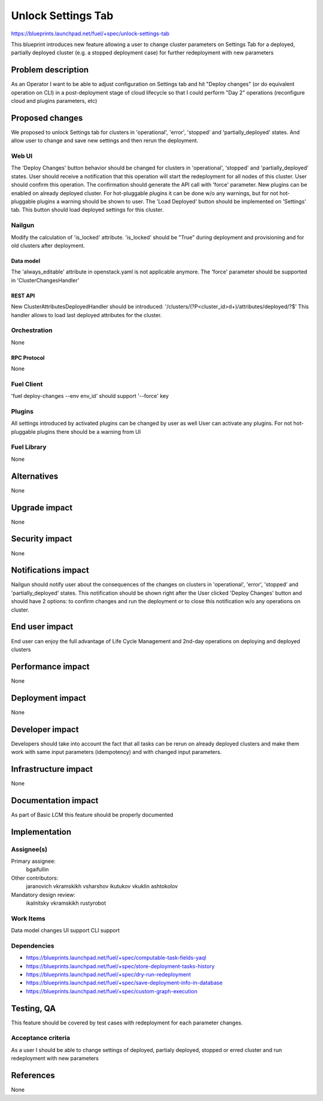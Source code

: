 ..
 This work is licensed under a Creative Commons Attribution 3.0 Unported
 License.

 http://creativecommons.org/licenses/by/3.0/legalcode

==========================================
Unlock Settings Tab
==========================================

https://blueprints.launchpad.net/fuel/+spec/unlock-settings-tab

This blueprint introduces new feature allowing a user
to change cluster parameters on Settings Tab for a deployed,
partially deployed cluster (e.g. a stopped deployment case)
for further redeployment with new parameters

--------------------
Problem description
--------------------

As an Operator I want to be able to adjust configuration on Settings tab and
hit "Deploy changes" (or do equivalent operation on CLI) in a post-deployment
stage of cloud lifecycle so that I could perform "Day 2" operations
(reconfigure cloud and plugins parameters, etc)

----------------
Proposed changes
----------------

We proposed to unlock Settings tab for clusters in 'operational',
'error', 'stopped' and 'partially_deployed' states. And allow user to change
and save new settings and then rerun the deployment.

Web UI
======

The 'Deploy Changes' button behavior should be changed for clusters in
'operational', 'stopped' and 'partially_deployed' states. User should receive
a notification that this operation will start the redeployment for all nodes
of this cluster. User should confirm this operation. The confirmation should
generate the API call with 'force' parameter.
New plugins can be enabled on already deployed cluster. For hot-pluggable
plugins it can be done w/o any warnings, but for not hot-pluggable plugins a
warning should be shown to user.
The 'Load Deployed' button should be implemented on 'Settings' tab. This button
should load deployed settings for this cluster.

Nailgun
=======

Modify the calculation of 'is_locked' attribute.
'is_locked' should be "True" during deployment and provisioning and for old
clusters after deployment.

Data model
----------

The 'always_editable' attribute in openstack.yaml is not applicable anymore.
The 'force' parameter should be supported in 'ClusterChangesHandler'

REST API
--------

New ClusterAttributesDeployedHandler should be introduced:
'/clusters/(?P<cluster_id>\d+)/attributes/deployed/?$'
This handler allows to load last deployed attributes for the cluster.

Orchestration
=============

None

RPC Protocol
------------

None

Fuel Client
===========

'fuel deploy-changes --env env_id' should support '--force' key

Plugins
=======

All settings introduced by activated plugins can be changed by user as well
User can activate any plugins. For not hot-pluggable plugins there should be a
warning from UI

Fuel Library
============

None

------------
Alternatives
------------

None

--------------
Upgrade impact
--------------

None

---------------
Security impact
---------------

None

--------------------
Notifications impact
--------------------

Nailgun should notify user about the consequences of the changes on clusters
in 'operational', 'error', 'stopped' and 'partially_deployed' states.
This notification should be shown right after the User clicked 'Deploy Changes'
button and should have 2 options: to confirm changes and run the deployment or
to close this notification w/o any operations on cluster.

---------------
End user impact
---------------

End user can enjoy the full advantage of Life Cycle Management
and 2nd-day operations on deploying and deployed clusters

------------------
Performance impact
------------------

None

-----------------
Deployment impact
-----------------

None

----------------
Developer impact
----------------

Developers should take into account the fact that all tasks can be rerun
on already deployed clusters and make them work with same input parameters
(idempotency) and with changed input parameters.

---------------------
Infrastructure impact
---------------------

None

--------------------
Documentation impact
--------------------

As part of Basic LCM this feature should be properly documented

--------------
Implementation
--------------

Assignee(s)
===========

Primary assignee:
  bgaifullin

Other contributors:
  jaranovich
  vkramskikh
  vsharshov
  ikutukov
  vkuklin
  ashtokolov

Mandatory design review:
  ikalnitsky
  vkramskikh
  rustyrobot

Work Items
==========

Data model changes
UI support
CLI support

Dependencies
============

* https://blueprints.launchpad.net/fuel/+spec/computable-task-fields-yaql

* https://blueprints.launchpad.net/fuel/+spec/store-deployment-tasks-history

* https://blueprints.launchpad.net/fuel/+spec/dry-run-redeployment

* https://blueprints.launchpad.net/fuel/+spec/save-deployment-info-in-database

* https://blueprints.launchpad.net/fuel/+spec/custom-graph-execution

------------
Testing, QA
------------

This feature should be covered by test cases with redeployment
for each parameter changes.

Acceptance criteria
===================

As a user I should be able to change settings of deployed, partialy deployed,
stopped or erred cluster and run redeployment with new parameters

----------
References
----------
None
